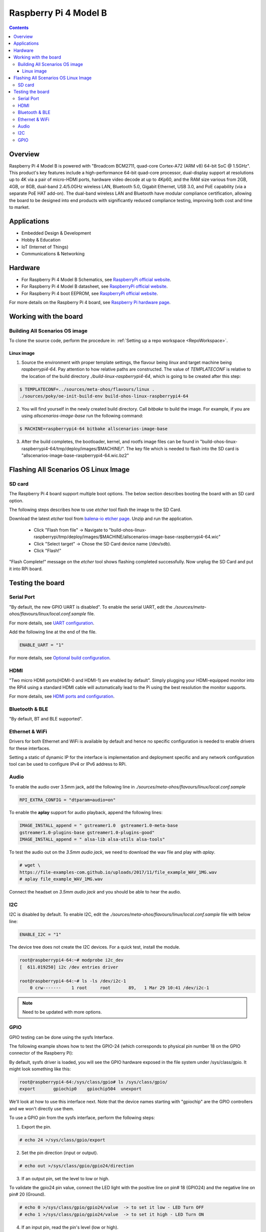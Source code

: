 .. SPDX-FileCopyrightText: Huawei Inc.
..
.. SPDX-License-Identifier: CC-BY-4.0

.. _raspberrypi:

Raspberry Pi 4 Model B
######################

.. contents::
   :depth: 3

Overview
********

Raspberry Pi 4 Model B is powered with "Broadcom BCM2711, quad-core Cortex-A72
(ARM v8) 64-bit SoC @ 1.5GHz". This product's key features include a
high-performance 64-bit quad-core processor, dual-display support at
resolutions up to 4K via a pair of micro-HDMI ports, hardware video decode at
up to 4Kp60, and the RAM size various from 2GB, 4GB, or 8GB, dual-band
2.4/5.0GHz wireless LAN, Bluetooth 5.0, Gigabit Ethernet, USB 3.0, and PoE
capability (via a separate PoE HAT add-on). The dual-band wireless LAN and
Bluetooth have modular compliance certification, allowing the board to be
designed into end products with significantly reduced compliance testing,
improving both cost and time to market.

Applications
************

* Embedded Design & Development
* Hobby & Education
* IoT (Internet of Things)
* Communications & Networking

Hardware
********

* For Raspberry Pi 4 Model B Schematics, see `RaspberryPi official website
  <https://www.raspberrypi.org/documentation/hardware/raspberrypi/schematics/rpi_SCH_4b_4p0_reduced.pdf>`__.

* For Raspberry Pi 4 Model B datasheet, see `RaspberryPi official website
  <https://www.raspberrypi.org/documentation/hardware/raspberrypi/bcm2711/rpi_DATA_2711_1p0.pdf>`__.

* For Raspberry Pi 4 boot EEPROM, see `RaspberryPi official website
  <https://www.raspberrypi.org/documentation/hardware/raspberrypi/booteeprom.md>`__.

For more details on the Raspberry Pi 4 board, see `Raspberry Pi hardware page
<https://www.raspberrypi.org/documentation/hardware/raspberrypi/>`__.

Working with the board
**********************

Building All Scenarios OS image
===============================

To clone the source code, perform the procedure in: :ref:`Setting up a repo
workspace <RepoWorkspace>`.

Linux image
-----------

1. Source the environment with proper template settings, the flavour being
   *linux* and target machine being *raspberrypi4-64*. Pay attention to how
   relative paths are constructed. The value of *TEMPLATECONF* is relative to
   the location of the build directory *./build-linux-raspberrypi4-64*, which
   is going to be created after this step:

.. code-block:: console

   $ TEMPLATECONF=../sources/meta-ohos/flavours/linux .
   ./sources/poky/oe-init-build-env build-ohos-linux-raspberrypi4-64

2. You will find yourself in the newly created build directory. Call *bitbake*
   to build the image. For example, if you are using *allscenarios-image-base*
   run the following command:

.. code-block:: console

   $ MACHINE=raspberrypi4-64 bitbake allscenarios-image-base

3. After the build completes, the bootloader, kernel, and rootfs image files
   can be found in
   "build-ohos-linux-raspberrypi4-64/tmp/deploy/images/$MACHINE/".
   The key file which is needed to flash into the SD card is
   "allscenarios-image-base-raspberrypi4-64.wic.bz2"

Flashing All Scenarios OS Linux Image
*************************************

SD card
=======

The Raspberry Pi 4 board support multiple boot options. The below section
describes booting the board with an SD card option.

The following steps describes how to use *etcher* tool flash the image to the
SD Card.

Download the latest *etcher* tool from `balena-io etcher page
<https://github.com/balena-io/etcher/releases>`__.
Unzip and run the application.

   * Click "Flash from file" -> Navigate to
     "build-ohos-linux-raspberrypi/tmp/deploy/images/$MACHINE/allscenarios-image-base-raspberrypi4-64.wic"

   * Click "Select target" -> Chose the SD Card device name (/dev/sdb).

   * Click "Flash!"

"Flash Complete!" message on the *etcher* tool shows flashing completed
successfully. Now unplug the SD Card and put it into RPi board.

Testing the board
*****************

Serial Port
===========

"By default, the new GPIO UART is disabled". To enable the serial UART, edit
the *./sources/meta-ohos/flavours/linux/local.conf.sample* file.

For more details, see `UART configuration
<https://www.raspberrypi.org/documentation/configuration/uart.md>`__.

Add the following line at the end of the file.

.. code-block:: console

   ENABLE_UART = "1"

For more details, see `Optional build configuration
<https://meta-raspberrypi.readthedocs.io/en/latest/extra-build-config.html?highlight=ENABLE_UART#enable-uart>`__.

HDMI
====

"Two micro HDMI ports(HDMI-0 and HDMI-1) are enabled by default". Simply
plugging your HDMI-equipped monitor into the RPi4 using a standard HDMI
cable will automatically lead to the Pi using the best resolution
the monitor supports.

For more details, see `HDMI ports and configuration
<https://www.raspberrypi.org/documentation/configuration/hdmi-config.md>`__.

Bluetooth & BLE
===============
"By default, BT and BLE supported".

Ethernet & WiFi
===============

Drivers for both Ethernet and WiFi is available by default and hence no
specific configuration is needed to enable drivers for these interfaces.

Setting a static of dynamic IP for the interface is implementation and
deployment specific and any network configuration tool can be used to
configure IPv4 or IPv6 address to RPi.

Audio
=====

To enable the audio over 3.5mm jack, add the following line in
*./sources/meta-ohos/flavours/linux/local.conf.sample*

.. code-block:: console

   RPI_EXTRA_CONFIG = "dtparam=audio=on"

To enable the **aplay** support for audio playback, append the following lines:

.. code-block:: console

   IMAGE_INSTALL_append = " gstreamer1.0  gstreamer1.0-meta-base
   gstreamer1.0-plugins-base gstreamer1.0-plugins-good"
   IMAGE_INSTALL_append = " alsa-lib alsa-utils alsa-tools"

To test the audio out on the *3.5mm audio jack*, we need to download the wav
file and play with *aplay*.

.. code-block:: console

   # wget \
   https://file-examples-com.github.io/uploads/2017/11/file_example_WAV_1MG.wav
   # aplay file_example_WAV_1MG.wav

Connect the headset on *3.5mm audio jack* and you should be able to hear the
audio.

I2C
===

I2C is disabled by default. To enable I2C, edit the
*./sources/meta-ohos/flavours/linux/local.conf.sample* file with below line:

.. code-block:: console

   ENABLE_I2C = "1"

The device tree does not create the I2C devices. For a quick test, install the
module.

.. code-block:: console

   root@raspberrypi4-64:~# modprobe i2c_dev
   [  611.019250] i2c /dev entries driver

   root@raspberrypi4-64:~# ls -ls /dev/i2c-1
       0 crw-------    1 root     root       89,   1 Mar 29 10:41 /dev/i2c-1

.. note::
   Need to be updated with more options.

GPIO
====

GPIO testing can be done using the sysfs Interface.

The following example shows how to test the GPIO-24 (which corresponds to
physical pin number 18 on the GPIO connector of the Raspberry Pi):

By default, sysfs driver is loaded, you will see the GPIO hardware exposed in
the file system under
/sys/class/gpio. It might look something like this:

.. code-block:: console

   root@raspberrypi4-64:/sys/class/gpio# ls /sys/class/gpio/
   export       gpiochip0    gpiochip504  unexport

We'll look at how to use this interface next. Note that the device names
starting with "gpiochip" are the GPIO controllers and we won't directly use
them.

To use a GPIO pin from the sysfs interface, perform the following steps:

1) Export the pin.

.. code-block:: console

   # echo 24 >/sys/class/gpio/export

2) Set the pin direction (input or output).

.. code-block:: console

   # echo out >/sys/class/gpio/gpio24/direction

3) If an output pin, set the level to low or high.

To validate the gpio24 pin value, connect the LED light with the positive line
on pin# 18 (GPIO24) and the negative line on pin# 20 (Ground).

.. code-block:: console

   # echo 0 >/sys/class/gpio/gpio24/value  -> to set it low - LED Turn OFF
   # echo 1 >/sys/class/gpio/gpio24/value  -> to set it high - LED Turn ON

4) If an input pin, read the pin's level (low or high).

.. code-block:: console

   # cat /sys/class/gpio/gpio24/value  -> 0 is low & 1 is high.

5) When done, unexport the pin.

.. code-block:: console

   # echo 24 >/sys/class/gpio/unexport
